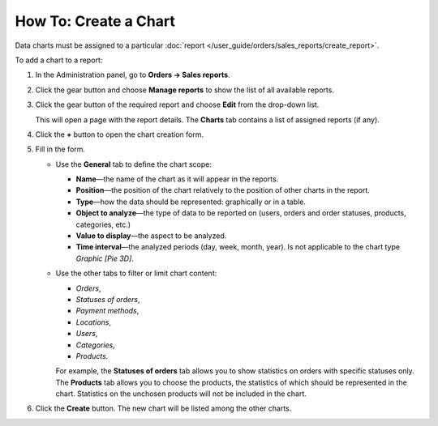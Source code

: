 **********************
How To: Create a Chart
**********************

Data charts must be assigned to a particular :doc:`report </user_guide/orders/sales_reports/create_report>`.

To add a chart to a report:

#. In the Administration panel, go to **Orders → Sales reports**.

#. Click the gear button and choose **Manage reports** to show the list of all available reports.

#. Click the gear button of the required report and choose **Edit** from the drop-down list.

   .. image:: img/reports_02.png
       :align: center
       :alt: Edit a report

   This will open a page with the report details. The **Charts** tab contains a list of assigned reports (if any).

#. Click the **+** button to open the chart creation form.

   .. image:: img/reports_03.png
       :align: center
       :alt: Add a chart

#. Fill in the form.

   * Use the **General** tab to define the chart scope:

     * **Name**—the name of the chart as it will appear in the reports.

     * **Position**—the position of the chart relatively to the position of other charts in the report.

     * **Type**—how the data should be represented: graphically or in a table.

     * **Object to analyze**—the type of data to be reported on (users, orders and order statuses, products, categories, etc.)

     * **Value to display**—the aspect to be analyzed.

     * **Time interval**—the analyzed periods (day, week, month, year). Is not applicable to the chart type *Graphic [Pie 3D]*.

   * Use the other tabs to filter or limit chart content:

     * *Orders*,
     * *Statuses of orders*,
     * *Payment methods*,
     * *Locations*, 
     * *Users*, 
     * *Categories*, 
     * *Products*.

     For example, the **Statuses of orders** tab allows you to show statistics on orders with specific statuses only. The **Products** tab allows you to choose the products, the statistics of which should be represented in the chart. Statistics on the unchosen products will not be included in the chart.

   .. image:: img/reports_04.png
       :align: center
       :alt: Statuses

#. Click the **Create** button. The new chart will be listed among the other charts.
